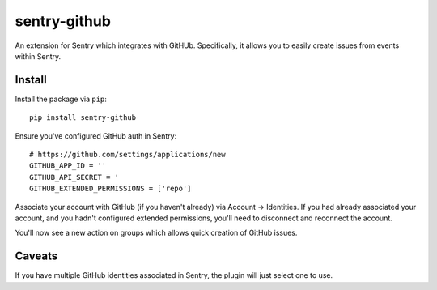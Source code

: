 sentry-github
=============

An extension for Sentry which integrates with GitHUb. Specifically, it allows you to easily create
issues from events within Sentry.


Install
-------

Install the package via ``pip``::

    pip install sentry-github

Ensure you've configured GitHub auth in Sentry::

    # https://github.com/settings/applications/new
    GITHUB_APP_ID = ''
    GITHUB_API_SECRET = '
    GITHUB_EXTENDED_PERMISSIONS = ['repo']

Associate your account with GitHub (if you haven't already) via Account -> Identities. If you had
already associated your account, and you hadn't configured extended permissions, you'll need to
disconnect and reconnect the account.

You'll now see a new action on groups which allows quick creation of GitHub issues.

Caveats
-------

If you have multiple GitHub identities associated in Sentry, the plugin will just select
one to use.
